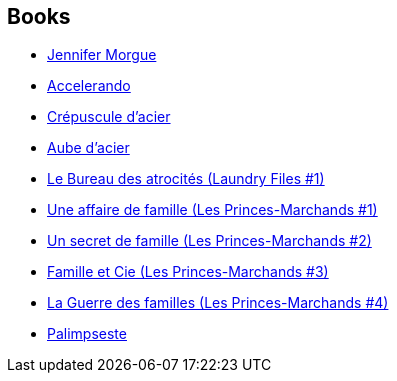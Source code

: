 :jbake-type: post
:jbake-status: published
:jbake-title: Charles Stross
:jbake-tags: author
:jbake-date: 2008-10-02
:jbake-depth: ../../
:jbake-uri: goodreads/authors/8794.adoc
:jbake-bigImage: https://images.gr-assets.com/authors/1355510574p5/8794.jpg
:jbake-source: https://www.goodreads.com/author/show/8794
:jbake-style: goodreads goodreads-author no-index

## Books
* link:../books/9782253087847.html[Jennifer Morgue]
* link:../books/9782253098706.html[Accelerando]
* link:../books/9782253122173.html[Crépuscule d'acier]
* link:../books/9782253122180.html[Aube d'acier]
* link:../books/9782253123682.html[Le Bureau des atrocités (Laundry Files #1)]
* link:../books/9782253159834.html[Une affaire de famille (Les Princes-Marchands #1)]
* link:../books/9782253159841.html[Un secret de famille (Les Princes-Marchands #2)]
* link:../books/9782253159858.html[Famille et Cie (Les Princes-Marchands #3)]
* link:../books/9782253164616.html[La Guerre des familles (Les Princes-Marchands #4)]
* link:../books/9782290035726.html[Palimpseste]